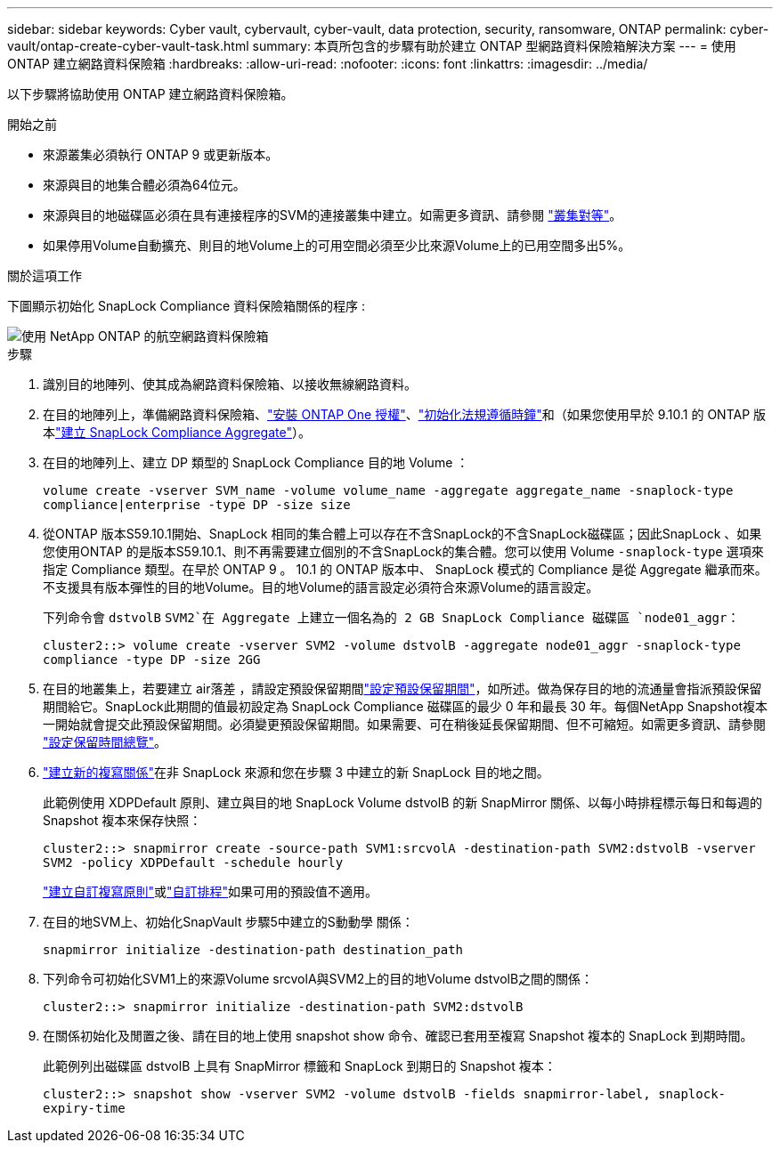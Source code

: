 ---
sidebar: sidebar 
keywords: Cyber vault, cybervault, cyber-vault, data protection, security, ransomware, ONTAP 
permalink: cyber-vault/ontap-create-cyber-vault-task.html 
summary: 本頁所包含的步驟有助於建立 ONTAP 型網路資料保險箱解決方案 
---
= 使用 ONTAP 建立網路資料保險箱
:hardbreaks:
:allow-uri-read: 
:nofooter: 
:icons: font
:linkattrs: 
:imagesdir: ../media/


[role="lead"]
以下步驟將協助使用 ONTAP 建立網路資料保險箱。

.開始之前
* 來源叢集必須執行 ONTAP 9 或更新版本。
* 來源與目的地集合體必須為64位元。
* 來源與目的地磁碟區必須在具有連接程序的SVM的連接叢集中建立。如需更多資訊、請參閱 link:https://docs.netapp.com/us-en/ontap/peering/index.html["叢集對等"^]。
* 如果停用Volume自動擴充、則目的地Volume上的可用空間必須至少比來源Volume上的已用空間多出5%。


.關於這項工作
下圖顯示初始化 SnapLock Compliance 資料保險箱關係的程序 :

image::ontap-cyber-vault-air-gap.png[使用 NetApp ONTAP 的航空網路資料保險箱]

.步驟
. 識別目的地陣列、使其成為網路資料保險箱、以接收無線網路資料。
. 在目的地陣列上，準備網路資料保險箱、link:https://docs.netapp.com/us-en/ontap/system-admin/install-license-task.html["安裝 ONTAP One 授權"^]、link:https://docs.netapp.com/us-en/ontap/snaplock/initialize-complianceclock-task.html["初始化法規遵循時鐘"^]和（如果您使用早於 9.10.1 的 ONTAP 版本link:https://docs.netapp.com/us-en/ontap/snaplock/create-snaplock-aggregate-task.html["建立 SnapLock Compliance Aggregate"^]）。
. 在目的地陣列上、建立 DP 類型的 SnapLock Compliance 目的地 Volume ：
+
`volume create -vserver SVM_name -volume volume_name -aggregate aggregate_name -snaplock-type compliance|enterprise -type DP -size size`

. 從ONTAP 版本S59.10.1開始、SnapLock 相同的集合體上可以存在不含SnapLock的不含SnapLock磁碟區；因此SnapLock 、如果您使用ONTAP 的是版本S59.10.1、則不再需要建立個別的不含SnapLock的集合體。您可以使用 Volume `-snaplock-type` 選項來指定 Compliance 類型。在早於 ONTAP 9 。 10.1 的 ONTAP 版本中、 SnapLock 模式的 Compliance 是從 Aggregate 繼承而來。不支援具有版本彈性的目的地Volume。目的地Volume的語言設定必須符合來源Volume的語言設定。
+
下列命令會 `dstvolB` `SVM2`在 Aggregate 上建立一個名為的 2 GB SnapLock Compliance 磁碟區 `node01_aggr`：

+
`cluster2::> volume create -vserver SVM2 -volume dstvolB -aggregate node01_aggr -snaplock-type compliance -type DP -size 2GG`

. 在目的地叢集上，若要建立 air落差 ，請設定預設保留期間link:https://docs.netapp.com/us-en/ontap/snaplock/set-default-retention-period-task.html["設定預設保留期間"^]，如所述。做為保存目的地的流通量會指派預設保留期間給它。SnapLock此期間的值最初設定為 SnapLock Compliance 磁碟區的最少 0 年和最長 30 年。每個NetApp Snapshot複本一開始就會提交此預設保留期間。必須變更預設保留期間。如果需要、可在稍後延長保留期間、但不可縮短。如需更多資訊、請參閱 link:https://docs.netapp.com/us-en/ontap/snaplock/set-retention-period-task.html["設定保留時間總覽"^]。
. link:https://docs.netapp.com/us-en/ontap/data-protection/create-replication-relationship-task.html["建立新的複寫關係"^]在非 SnapLock 來源和您在步驟 3 中建立的新 SnapLock 目的地之間。
+
此範例使用 XDPDefault 原則、建立與目的地 SnapLock Volume dstvolB 的新 SnapMirror 關係、以每小時排程標示每日和每週的 Snapshot 複本來保存快照：

+
`cluster2::> snapmirror create -source-path SVM1:srcvolA -destination-path SVM2:dstvolB -vserver SVM2 -policy XDPDefault -schedule hourly`

+
link:https://docs.netapp.com/us-en/ontap/data-protection/create-custom-replication-policy-concept.html["建立自訂複寫原則"^]或link:https://docs.netapp.com/us-en/ontap/data-protection/create-replication-job-schedule-task.html["自訂排程"^]如果可用的預設值不適用。

. 在目的地SVM上、初始化SnapVault 步驟5中建立的S動動學 關係：
+
`snapmirror initialize -destination-path destination_path`

. 下列命令可初始化SVM1上的來源Volume srcvolA與SVM2上的目的地Volume dstvolB之間的關係：
+
`cluster2::> snapmirror initialize -destination-path SVM2:dstvolB`

. 在關係初始化及閒置之後、請在目的地上使用 snapshot show 命令、確認已套用至複寫 Snapshot 複本的 SnapLock 到期時間。
+
此範例列出磁碟區 dstvolB 上具有 SnapMirror 標籤和 SnapLock 到期日的 Snapshot 複本：

+
`cluster2::> snapshot show -vserver SVM2 -volume dstvolB -fields snapmirror-label, snaplock-expiry-time`


